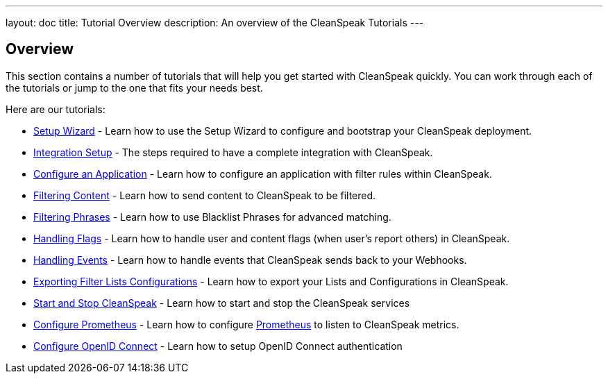 ---
layout: doc
title: Tutorial Overview
description: An overview of the CleanSpeak Tutorials
---

== Overview

This section contains a number of tutorials that will help you get started with CleanSpeak quickly. You can work through each of the tutorials or jump to the one that fits your needs best.

Here are our tutorials:

* link:setup-wizard[Setup Wizard] - Learn how to use the Setup Wizard to configure and bootstrap your CleanSpeak deployment.
* link:integration[Integration Setup] - The steps required to have a complete integration with CleanSpeak.
* link:configure-an-application[Configure an Application] - Learn how to configure an application with filter rules within CleanSpeak.
* link:filtering-content[Filtering Content] - Learn how to send content to CleanSpeak to be filtered.
* link:filtering-phrases[Filtering Phrases] - Learn how to use Blacklist Phrases for advanced matching.
* link:handling-flags[Handling Flags] - Learn how to handle user and content flags (when user's report others) in CleanSpeak.
* link:handling-events[Handling Events] - Learn how to handle events that CleanSpeak sends back to your Webhooks.
* link:exporting-lists[Exporting Filter Lists Configurations] - Learn how to export your Lists and Configurations in CleanSpeak.
* link:start-and-stop[Start and Stop CleanSpeak] - Learn how to start and stop the CleanSpeak services
* link:prometheus[Configure Prometheus] - Learn how to configure link:https://prometheus.io/[Prometheus] to listen to CleanSpeak metrics.
* link:openid-connect/[Configure OpenID Connect] - Learn how to setup OpenID Connect authentication